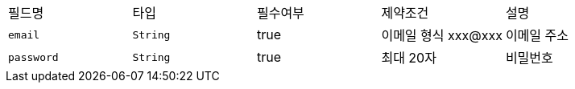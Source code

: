 |===
|필드명|타입|필수여부|제약조건|설명
|`+email+`
|`+String+`
|true
|이메일 형식 xxx@xxx
|이메일 주소
|`+password+`
|`+String+`
|true
|최대 20자
|비밀번호
|===